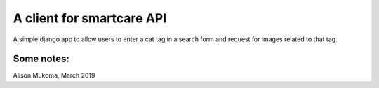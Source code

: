 
A client for smartcare API
===============================

A simple django app to allow users to enter a cat tag in a search form and
request for images related to that tag.

Some notes:
-----------


Alison Mukoma, March 2019
